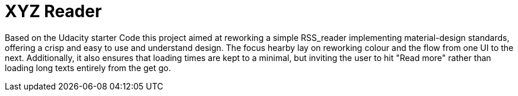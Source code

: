 # XYZ Reader 

Based on the Udacity starter Code this project aimed at reworking a simple RSS_reader implementing material-design standards, offering a crisp and easy to use and understand design. The focus hearby lay on reworking colour and the flow from one UI to the next. Additionally, it also ensures that loading times are kept to a minimal, but inviting the user to hit "Read more" rather than loading long texts entirely from the get go.
